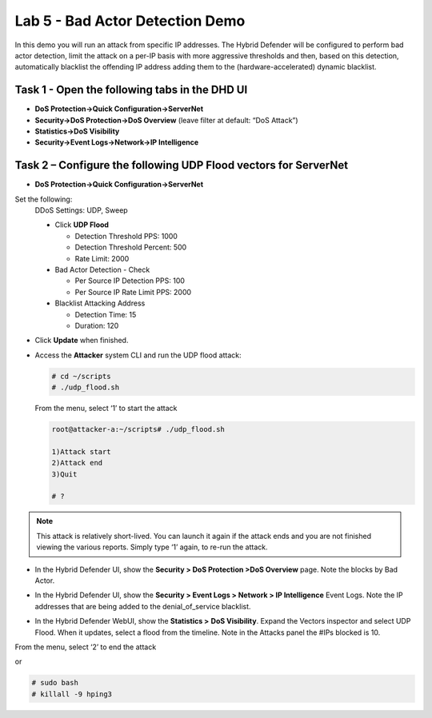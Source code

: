 Lab 5 - Bad Actor Detection Demo
================================

In this demo you will run an attack from specific IP addresses. The
Hybrid Defender will be configured to perform bad actor detection, limit
the attack on a per-IP basis with more aggressive thresholds and then,
based on this detection, automatically blacklist the offending IP
address adding them to the (hardware-accelerated) dynamic blacklist.

Task 1 - Open the following tabs in the DHD UI
----------------------------------------------

-  **DoS Protection->Quick Configuration->ServerNet**

-  **Security->DoS Protection->DoS Overview** (leave filter at default:
   “DoS Attack”)

-  **Statistics->DoS Visibility**

-  **Security->Event Logs->Network->IP Intelligence**

Task 2 – Configure the following UDP Flood vectors for ServerNet
----------------------------------------------------------------

- **DoS Protection->Quick Configuration->ServerNet**

Set the following:
  DDoS Settings: UDP, Sweep

  - Click **UDP Flood**

    - Detection Threshold PPS: 1000

    - Detection Threshold Percent: 500

    - Rate Limit: 2000

  - Bad Actor Detection - Check

    - Per Source IP Detection PPS: 100

    - Per Source IP Rate Limit PPS: 2000

  - Blacklist Attacking Address

    - Detection Time: 15

    - Duration: 120

  |image40|

- Click **Update** when finished.

- Access the **Attacker** system CLI and run the UDP flood attack:

  .. code-block:: console

     # cd ~/scripts
     # ./udp_flood.sh

  From the menu, select ‘1’ to start the attack

  .. code-block:: console

     root@attacker-a:~/scripts# ./udp_flood.sh

     1)Attack start
     2)Attack end
     3)Quit

     # ?

.. NOTE:: This attack is relatively short-lived. You can launch it
   again if the attack ends and you are not finished viewing the various
   reports. Simply type ‘1’ again, to re-run the attack.

- In the Hybrid Defender UI, show the **Security > DoS Protection >DoS Overview** page. Note the blocks by Bad Actor.

  |image41|

- In the Hybrid Defender UI, show the **Security > Event Logs > Network >
  IP Intelligence** Event Logs. Note the IP addresses that are being
  added to the denial\_of\_service blacklist.

  |image42|

- In the Hybrid Defender WebUI, show the **Statistics >** **DoS
  Visibility**. Expand the Vectors inspector and select UDP Flood. When
  it updates, select a flood from the timeline. Note in the Attacks
  panel the #IPs blocked is 10.

  |image43|

From the menu, select ‘2’ to end the attack

or

.. code-block:: console

   # sudo bash
   # killall -9 hping3

.. |image40| image:: /_static/image42.png
   :width: 6.54028in
   :height: 3.96667in
.. |image41| image:: /_static/image43.png
   :width: 6.55417in
   :height: 1.14653in
.. |image42| image:: /_static/image44.png
   :width: 6.55428in
   :height: 1.89375in
.. |image43| image:: /_static/image45.png
   :width: 6.58750in
   :height: 6.24028in
